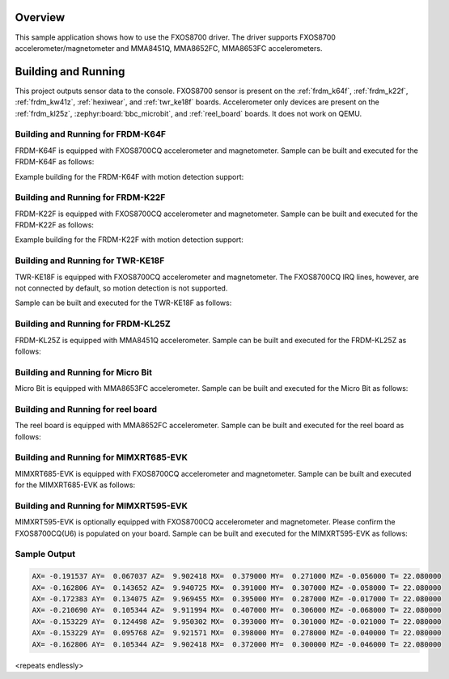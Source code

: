 .. zephyr:code-sample:: fxos8700
   :name: FXOS8700 Accelerometer/Magnetometer Sensor
   :relevant-api: sensor_interface

   Get accelerometer and magnetometer data from an FXOS8700 sensor (polling & trigger mode).

Overview
********

This sample application shows how to use the FXOS8700 driver.
The driver supports FXOS8700 accelerometer/magnetometer and
MMA8451Q, MMA8652FC, MMA8653FC accelerometers.

Building and Running
********************

This project outputs sensor data to the console. FXOS8700
sensor is present on the :ref:`frdm_k64f`, :ref:`frdm_k22f`,
:ref:`frdm_kw41z`, :ref:`hexiwear`, and :ref:`twr_ke18f` boards.
Accelerometer only devices are present on the :ref:`frdm_kl25z`,
:zephyr:board:`bbc_microbit`, and :ref:`reel_board` boards. It does not work on
QEMU.

Building and Running for FRDM-K64F
==================================
FRDM-K64F is equipped with FXOS8700CQ accelerometer and magnetometer.
Sample can be built and executed for the FRDM-K64F as follows:

.. zephyr-app-commands::
   :zephyr-app: samples/sensor/fxos8700
   :board: frdm_k64f
   :goals: build flash
   :compact:

Example building for the FRDM-K64F with motion detection support:

.. zephyr-app-commands::
   :zephyr-app: samples/sensor/fxos8700
   :board: frdm_k64f
   :conf: "prj.conf overlay-motion.conf"
   :goals: build flash
   :compact:

Building and Running for FRDM-K22F
==================================
FRDM-K22F is equipped with FXOS8700CQ accelerometer and magnetometer.
Sample can be built and executed for the FRDM-K22F as follows:

.. zephyr-app-commands::
   :zephyr-app: samples/sensor/fxos8700
   :board: frdm_k22f
   :goals: build flash
   :compact:

Example building for the FRDM-K22F with motion detection support:

.. zephyr-app-commands::
   :zephyr-app: samples/sensor/fxos8700
   :board: frdm_k22f
   :conf: "prj.conf overlay-motion.conf"
   :goals: build flash
   :compact:

Building and Running for TWR-KE18F
==================================
TWR-KE18F is equipped with FXOS8700CQ accelerometer and magnetometer.
The FXOS8700CQ IRQ lines, however, are not connected by default, so
motion detection is not supported.

Sample can be built and executed for the TWR-KE18F as follows:

.. zephyr-app-commands::
   :zephyr-app: samples/sensor/fxos8700
   :board: twr_ke18f
   :goals: build flash
   :compact:

Building and Running for FRDM-KL25Z
===================================
FRDM-KL25Z is equipped with MMA8451Q accelerometer.
Sample can be built and executed for the FRDM-KL25Z as follows:

.. zephyr-app-commands::
   :zephyr-app: samples/sensor/fxos8700
   :board: frdm_kl25z
   :conf: "prj_accel.conf"
   :goals: build flash
   :compact:

Building and Running for Micro Bit
==================================
Micro Bit is equipped with MMA8653FC accelerometer.
Sample can be built and executed for the Micro Bit as follows:

.. zephyr-app-commands::
   :zephyr-app: samples/sensor/fxos8700
   :board: bbc_microbit
   :conf: "prj_accel.conf"
   :goals: build flash
   :compact:

Building and Running for reel board
===================================
The reel board is equipped with MMA8652FC accelerometer.
Sample can be built and executed for the reel board as follows:

.. zephyr-app-commands::
   :zephyr-app: samples/sensor/fxos8700
   :board: reel_board
   :conf: "prj_accel.conf"
   :goals: build flash
   :compact:

Building and Running for MIMXRT685-EVK
======================================
MIMXRT685-EVK is equipped with FXOS8700CQ accelerometer and magnetometer.
Sample can be built and executed for the MIMXRT685-EVK as follows:

.. zephyr-app-commands::
   :zephyr-app: samples/sensor/fxos8700
   :board: mimxrt685_evk/mimxrt685s/cm33
   :goals: build flash
   :compact:

Building and Running for MIMXRT595-EVK
======================================
MIMXRT595-EVK is optionally equipped with FXOS8700CQ accelerometer and magnetometer.
Please confirm the FXOS8700CQ(U6) is populated on your board.
Sample can be built and executed for the MIMXRT595-EVK as follows:

.. zephyr-app-commands::
   :zephyr-app: samples/sensor/fxos8700
   :board: mimxrt595_evk/mimxrt595s/cm33
   :goals: build flash
   :compact:

Sample Output
=============

.. code-block:: console

   AX= -0.191537 AY=  0.067037 AZ=  9.902418 MX=  0.379000 MY=  0.271000 MZ= -0.056000 T= 22.080000
   AX= -0.162806 AY=  0.143652 AZ=  9.940725 MX=  0.391000 MY=  0.307000 MZ= -0.058000 T= 22.080000
   AX= -0.172383 AY=  0.134075 AZ=  9.969455 MX=  0.395000 MY=  0.287000 MZ= -0.017000 T= 22.080000
   AX= -0.210690 AY=  0.105344 AZ=  9.911994 MX=  0.407000 MY=  0.306000 MZ= -0.068000 T= 22.080000
   AX= -0.153229 AY=  0.124498 AZ=  9.950302 MX=  0.393000 MY=  0.301000 MZ= -0.021000 T= 22.080000
   AX= -0.153229 AY=  0.095768 AZ=  9.921571 MX=  0.398000 MY=  0.278000 MZ= -0.040000 T= 22.080000
   AX= -0.162806 AY=  0.105344 AZ=  9.902418 MX=  0.372000 MY=  0.300000 MZ= -0.046000 T= 22.080000

<repeats endlessly>
